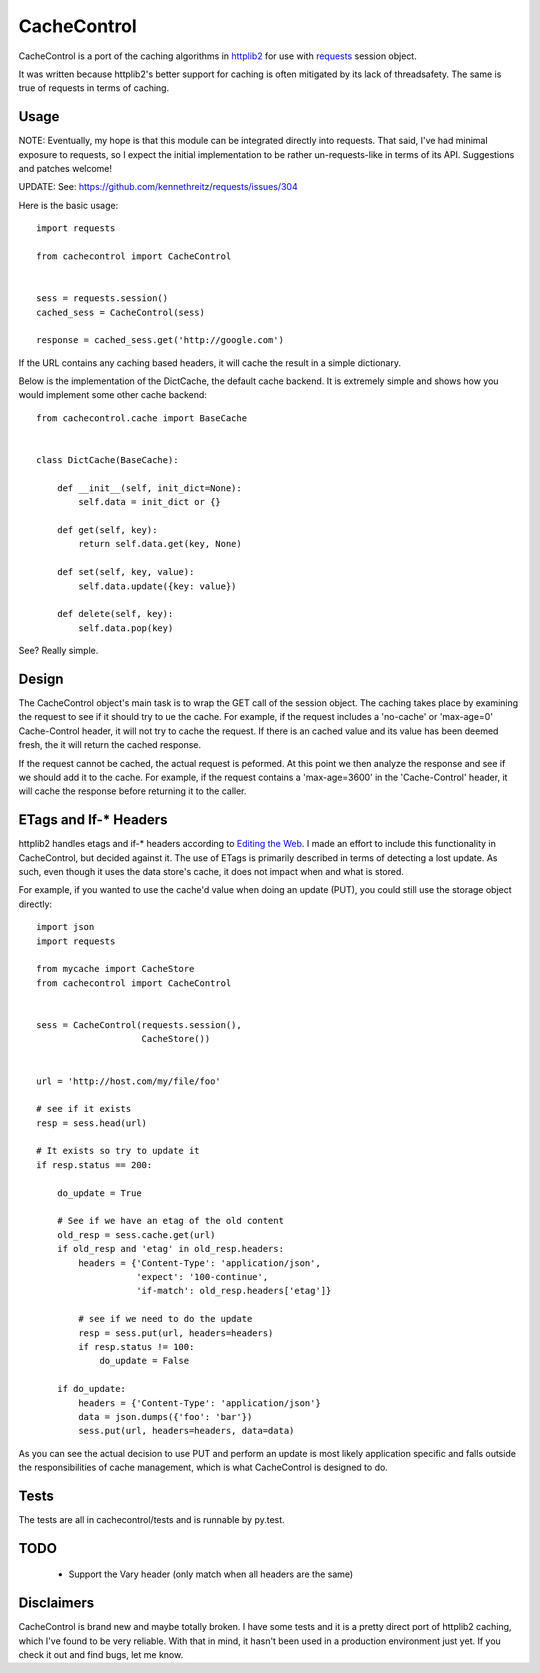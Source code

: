 ===========
 CacheControl
===========

CacheControl is a port of the caching algorithms in httplib2_ for use with
requests_ session object. 

It was written because httplib2's better support for caching is often
mitigated by its lack of threadsafety. The same is true of requests in
terms of caching.


Usage
=====

NOTE: Eventually, my hope is that this module can be integrated directly
into requests. That said, I've had minimal exposure to requests, so I
expect the initial implementation to be rather un-requests-like in
terms of its API. Suggestions and patches welcome!

UPDATE: See: https://github.com/kennethreitz/requests/issues/304


Here is the basic usage: ::

  import requests

  from cachecontrol import CacheControl


  sess = requests.session()
  cached_sess = CacheControl(sess)

  response = cached_sess.get('http://google.com')

If the URL contains any caching based headers, it will cache the
result in a simple dictionary. 

Below is the implementation of the DictCache, the default cache
backend. It is extremely simple and shows how you would implement some
other cache backend: ::

  from cachecontrol.cache import BaseCache


  class DictCache(BaseCache):
   
      def __init__(self, init_dict=None):
          self.data = init_dict or {}
   
      def get(self, key):
          return self.data.get(key, None)
   
      def set(self, key, value):
          self.data.update({key: value})
   
      def delete(self, key):
          self.data.pop(key)

  

See? Really simple.


Design
======

The CacheControl object's main task is to wrap the GET call of the
session object. The caching takes place by examining the request to
see if it should try to ue the cache. For example, if the request
includes a 'no-cache' or 'max-age=0' Cache-Control header, it will not
try to cache the request. If there is an cached value and its value
has been deemed fresh, the it will return the cached response.

If the request cannot be cached, the actual request is peformed. At
this point we then analyze the response and see if we should add it to
the cache. For example, if the request contains a 'max-age=3600' in
the 'Cache-Control' header, it will cache the response before
returning it to the caller. 


ETags and If-* Headers
======================

httplib2 handles etags and if-* headers according to `Editing the
Web`_. I made an effort to include this functionality in CacheControl,
but decided against it. The use of ETags is primarily described in
terms of detecting a lost update. As such, even though it uses the
data store's cache, it does not impact when and what is stored.

For example, if you wanted to use the cache'd value when doing an
update (PUT), you could still use the storage object directly: ::

  import json
  import requests

  from mycache import CacheStore
  from cachecontrol import CacheControl


  sess = CacheControl(requests.session(), 
                      CacheStore())


  url = 'http://host.com/my/file/foo'

  # see if it exists
  resp = sess.head(url)

  # It exists so try to update it
  if resp.status == 200:

      do_update = True

      # See if we have an etag of the old content
      old_resp = sess.cache.get(url)
      if old_resp and 'etag' in old_resp.headers:
          headers = {'Content-Type': 'application/json', 
	             'expect': '100-continue',
                     'if-match': old_resp.headers['etag']}

          # see if we need to do the update            
    	  resp = sess.put(url, headers=headers)
	  if resp.status != 100:
              do_update = False

      if do_update:
          headers = {'Content-Type': 'application/json'}
	  data = json.dumps({'foo': 'bar'})
	  sess.put(url, headers=headers, data=data)


As you can see the actual decision to use PUT and perform an update is
most likely application specific and falls outside the
responsibilities of cache management, which is what CacheControl is
designed to do.


Tests
=====

The tests are all in cachecontrol/tests and is runnable by py.test. 

TODO
====

 - Support the Vary header (only match when all headers are the same)


Disclaimers
===========

CacheControl is brand new and maybe totally broken. I have some tests and
it is a pretty direct port of httplib2 caching, which I've found to be
very reliable. With that in mind, it hasn't been used in a production
environment just yet. If you check it out and find bugs, let me know.


.. _httplib2: http://code.google.com/p/httplib2/
.. _requests: http://docs.python-requests.org/ 
.. _Editing the Web: http://www.w3.org/1999/04/Editing/
